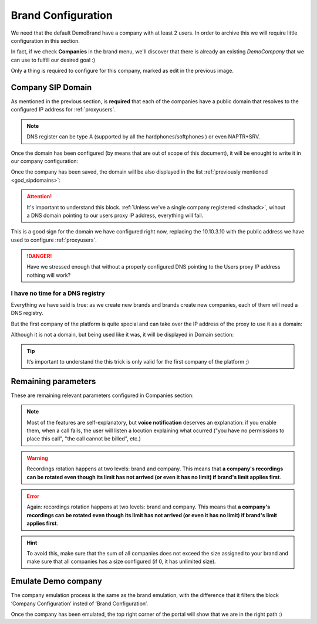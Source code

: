 *******************
Brand Configuration
*******************

We need that the default DemoBrand have a company with at least 2 users. In
order to archive this we will require little configuration in this section.

In fact, if we check **Companies** in the brand menu, we'll discover that there
is already an existing *DemoCompany* that we can use to fulfill our desired
goal :)

.. ifconfig:: language == 'en'

    .. image:: img/en/company_list.png

.. ifconfig:: language == 'es'

    .. image:: img/es/company_list.png

Only a thing is required to configure for this company, marked as edit in the
previous image.

.. _domain_per_company:

Company SIP Domain
==================

As mentioned in the previous section, is **required** that each of the companies
have a public domain that resolves to the configured IP address for
:ref:`proxyusers`.

.. note:: DNS register can be type A (supported by all the hardphones/softphones
   ) or even NAPTR+SRV.

Once the domain has been configured (by means that are out of scope of this
document), it will be enought to write it in our company configuration:


.. ifconfig:: language == 'en'

    .. image:: img/en/set_domain.png

.. ifconfig:: language == 'es'

    .. image:: img/es/set_domain.png

Once the company has been saved, the domain will be also displayed in the list
:ref:`previously mentioned <god_sipdomains>`:

.. ifconfig:: language == 'en'

    .. image:: img/en/domain_list.png

.. ifconfig:: language == 'es'

    .. image:: img/es/domain_list.png

.. attention:: It's important to understand this block. :ref:`Unless we've a
   single company registered <dnshack>`, wihout a DNS domain pointing to our
   users proxy IP address, everything will fail.

This is a good sign for the domain we have configured right now, replacing the
10.10.3.10 with the public address we have used to configure :ref:`proxyusers`.

.. ifconfig:: language == 'en'

    .. image:: img/en/dominio_bien_configurado.png

.. ifconfig:: language == 'es'

    .. image:: img/es/dominio_bien_configurado.png

.. danger:: Have we stressed enough that without a properly configured DNS
   pointing to the Users proxy IP address nothing will work?

.. _dnshack:

I have no time for a DNS registry
---------------------------------

Everything we have said is true: as we create new brands and brands create new
companies, each of them will need a DNS registry.

But the first company of the platform is quite special and can take over the IP
address of the proxy to use it as a domain:

.. ifconfig:: language == 'en'

    .. image:: img/en/fake_domain.png

.. ifconfig:: language == 'es'

    .. image:: img/es/fake_domain.png

Although it is not a domain, but being used like it was, it will be displayed
in Domain section:

.. ifconfig:: language == 'en'

    .. image:: img/en/fake_domain2.png

.. ifconfig:: language == 'es'

    .. image:: img/es/fake_domain2.png


.. tip:: It’s important to understand the this trick is only valid for the first
   company of the platform ;)

Remaining parameters
====================

These are remaining relevant parameters configured in Companies section:


.. glossary::

  Name
      Sets the name for this company.

  NIF
      Number used in this company's invoices.

  Invoice data
      Data included in invoices created by this brand.

  Outbound prefix
      Some companies are used to dial an aditional prefix for outgoing calls.

  Outgoing DDI
      Introduced in 1.3, this setting selects a DDI for outgoing calls
      of this company, if it is no overridden in a lower level (e.g. user level)

  Media relay set
      As mentioned above, media-relay can be grouped in sets to reserve capacities
      or on a geographical purpose. This section lets you assign them to companies.

  Application Server
      IvozProvider will distribute calls between all application server, but you
      can make an static asignment here (e.g. debugging).

  Recordings
      Configures a limit for the size of recordings of this company. A
      notification is sent to configured address when 80% is reached and
      older recordings are rotated when configured size is reached.

  Features
      Introduced in 1.3, lets brand operator choose the features of the company.
      Related sections are hidden consequently and the company cannot use them.

.. note:: Most of the features are self-explanatory, but **voice notification**
          deserves an explanation: if you enable them, when a call fails, the user
          will listen a locution explaining what ocurred ("you have no permissions
          to place this call", "the call cannot be billed", etc.)

.. warning:: Recordings rotation happens at two levels: brand and company. This
              means that **a company's recordings can be rotated even though its limit
              has not arrived (or even it has no limit) if brand's limit applies first**.

.. error:: Again: recordings rotation happens at two levels: brand and company. This
              means that **a company's recordings can be rotated even though its limit
              has not arrived (or even it has no limit) if brand's limit applies first**.

.. hint:: To avoid this, make sure that the sum of all companies does not exceed
          the size assigned to your brand and make sure that all companies has
          a size configured (if 0, it has unlimited size).

.. _emulate_company:

Emulate Demo company
====================

The company emulation process is the same as the brand emulation, with the
difference that it filters the block ‘Company Configuration’ insted of
‘Brand Configuration’.

.. ifconfig:: language == 'en'

    .. image:: img/en/emulate_company.png
        :align: center

.. ifconfig:: language == 'es'

    .. image:: img/es/emulate_company.png
        :align: center

.. ifconfig:: language == 'en'

    .. image:: img/en/emulate_company2.png
        :align: center

.. ifconfig:: language == 'es'

    .. image:: img/es/emulate_company2.png
        :align: center

Once the company has been emulated, the top right corner of the portal will
show that we are in the right path :)

.. ifconfig:: language == 'en'

    .. image:: img/en/emular_empresa.png
        :align: center

.. ifconfig:: language == 'es'

    .. image:. img/es/emular_empresa.png
        :align: center
